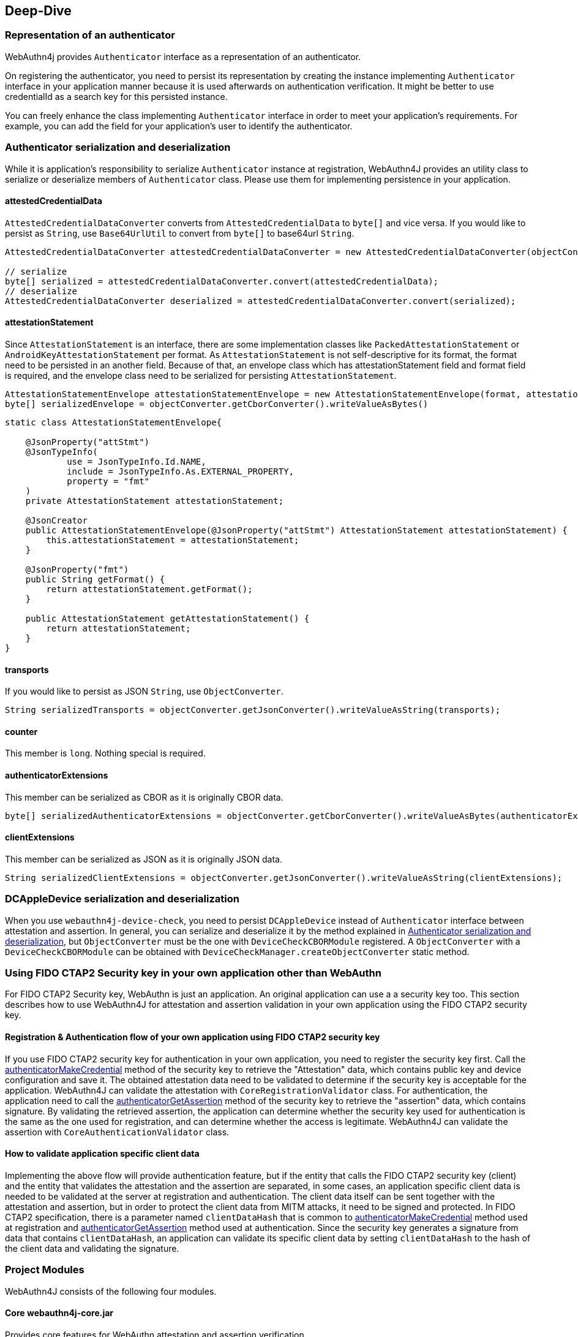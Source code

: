 == Deep-Dive

=== Representation of an authenticator

WebAuthn4j provides `Authenticator` interface as a representation of an authenticator.

On registering the authenticator, you need to persist its representation by creating the instance implementing
`Authenticator` interface in your application manner because it is used afterwards on authentication verification.
It might be better to use credentialId as a search key for this persisted instance.

You can freely enhance the class implementing `Authenticator` interface in order to meet your application's requirements.
For example, you can add the field for your application's user to identify the authenticator.

=== Authenticator serialization and deserialization

While it is application's responsibility to serialize `Authenticator` instance at registration, WebAuthn4J provides an utility class to serialize or deserialize members of `Authenticator` class.
Please use them for implementing persistence in your application.

==== attestedCredentialData

`AttestedCredentialDataConverter` converts from `AttestedCredentialData` to `byte[]` and vice versa.
If you would like to persist as `String`, use `Base64UrlUtil` to convert from `byte[]` to base64url `String`.

[source,java]
----
AttestedCredentialDataConverter attestedCredentialDataConverter = new AttestedCredentialDataConverter(objectConverter);

// serialize
byte[] serialized = attestedCredentialDataConverter.convert(attestedCredentialData);
// deserialize
AttestedCredentialDataConverter deserialized = attestedCredentialDataConverter.convert(serialized);
----

==== attestationStatement

Since `AttestationStatement` is an interface, there are some implementation classes like `PackedAttestationStatement` or `AndroidKeyAttestationStatement` per format.
As `AttestationStatement` is not self-descriptive for its format, the format need to be persisted in an another field.
Because of that, an envelope class which has attestationStatement field and format field is required, and the envelope class need to be serialized for persisting `AttestationStatement`.

[source,java]
----
AttestationStatementEnvelope attestationStatementEnvelope = new AttestationStatementEnvelope(format, attestationStatement);
byte[] serializedEnvelope = objectConverter.getCborConverter().writeValueAsBytes()
----

[source,java]
----
static class AttestationStatementEnvelope{

    @JsonProperty("attStmt")
    @JsonTypeInfo(
            use = JsonTypeInfo.Id.NAME,
            include = JsonTypeInfo.As.EXTERNAL_PROPERTY,
            property = "fmt"
    )
    private AttestationStatement attestationStatement;

    @JsonCreator
    public AttestationStatementEnvelope(@JsonProperty("attStmt") AttestationStatement attestationStatement) {
        this.attestationStatement = attestationStatement;
    }

    @JsonProperty("fmt")
    public String getFormat() {
        return attestationStatement.getFormat();
    }

    public AttestationStatement getAttestationStatement() {
        return attestationStatement;
    }
}
----

==== transports

If you would like to persist as JSON `String`, use `ObjectConverter`.

[source,java]
----
String serializedTransports = objectConverter.getJsonConverter().writeValueAsString(transports);
----

==== counter

This member is `long`.
Nothing special is required.

==== authenticatorExtensions

This member can be serialized as CBOR as it is originally CBOR data.

[source,java]
----
byte[] serializedAuthenticatorExtensions = objectConverter.getCborConverter().writeValueAsBytes(authenticatorExtensions);
----

==== clientExtensions

This member can be serialized as JSON as it is originally JSON data.

[source,java]
----
String serializedClientExtensions = objectConverter.getJsonConverter().writeValueAsString(clientExtensions);
----

=== DCAppleDevice serialization and deserialization

When you use `webauthn4j-device-check`, you need to persist `DCAppleDevice` instead of `Authenticator` interface between attestation and assertion.
In general, you can serialize and deserialize it by the method explained in <<Authenticator serialization and deserialization>>, but `ObjectConverter` must be the one with `DeviceCheckCBORModule` registered.
A `ObjectConverter` with a `DeviceCheckCBORModule` can be obtained with `DeviceCheckManager.createObjectConverter` static method.

=== Using FIDO CTAP2 Security key in your own application other than WebAuthn

For FIDO CTAP2 Security key, WebAuthn is just an application.
An original application can use a a security key too.
This section describes how to use WebAuthn4J for attestation and assertion validation in your own application using the FIDO CTAP2 security key.

==== Registration & Authentication flow of your own application using FIDO CTAP2 security key

If you use FIDO CTAP2 security key for authentication in your own application, you need to register the security key first.
Call the https://fidoalliance.org/specs/fido2/fido-client-to-authenticator-protocol-v2.1-rd-20191217.html#authenticatorMakeCredential[authenticatorMakeCredential] method of the security key to retrieve the "Attestation" data, which contains public key and device configuration and save it.
The obtained attestation data need to be validated to determine if the security key is acceptable for the application.
WebAuthn4J can validate the attestation with `CoreRegistrationValidator` class.
For authentication, the application need to call the  https://fidoalliance.org/specs/fido2/fido-client-to-authenticator-protocol-v2.1-rd-20191217.html#authenticatorGetAssertion[authenticatorGetAssertion] method of the security key to retrieve the "assertion" data, which contains signature.
By validating the retrieved assertion, the application can determine whether the security key used for authentication is the same as the one used for registration, and can determine whether the access is legitimate.
WebAuthn4J can validate the assertion with `CoreAuthenticationValidator` class.

==== How to validate application specific client data

Implementing the above flow will provide authentication feature, but if the entity that calls the FIDO CTAP2 security key (client) and the entity that validates the attestation and the assertion are separated, in some cases, an application specific client data is needed to be validated at the server at registration and authentication.
The client data itself can be sent together with the attestation and assertion, but in order to protect the client data from MITM attacks, it need to be signed and protected.
In FIDO CTAP2 specification, there is a parameter named `clientDataHash` that is common to https://fidoalliance.org/specs/fido2/fido-client-to-authenticator-protocol-v2.1-rd-20191217.html#authenticatorMakeCredential[authenticatorMakeCredential] method used at registration and https://fidoalliance.org/specs/fido2/fido-client-to-authenticator-protocol-v2.1-rd-20191217.html#authenticatorGetAssertion[authenticatorGetAssertion] method used at authentication.
Since the security key generates a signature from data that contains `clientDataHash`, an application can validate its specific client data by setting `clientDataHash` to the hash of the client data and validating the signature.

=== Project Modules

WebAuthn4J consists of the following four modules.

==== Core webauthn4j-core.jar

Provides core features for WebAuthn attestation and assertion verification.

==== Core webauthn4j-device-check.jar

Provides core features for Apple App Attest attestation and assertion verification.

==== Metadata webauthn4j-metadata.jar

Provides additional features regarding FIDO Metadata Service.
As FIDO Metadata Statement specification is still draft, it is in experimental status.
The included classes don't follow semantic versioning and the design may be changed even though it is public.

==== Test webauthn4j-test.jar

Internal library for WebAuthn4J testing.
The included classes don't follow semantic versioning and the design may be changed even though it is public.

==== Util webauthn4j-util.jar

Contains utility classes used in WebAuthn4J library.

=== Custom converter implementation

WebAuthn4J uses Jackson library for JSON and CBOR serialization and deserialization.
If you would like to custom serialization or deserialization, register custom serializer or deserializer to the underlying Jackson `ObjectMapper`.

==== Custom converter registration

Since WebAuthn4J wraps `ObjectMapper` with `ObjectConverter`, inject your customized `ObjectMapper` through `ObjectConverter`
constructor and specify the `ObjectConverter` instance to the `WebAuthnManager` instance creation parameter.

=== Custom validator implementation

WebAuthn4J can add custom validator.
For registration validation, implement `CustomRegistrationValidator`.
For authentication validation, implement `CustomAuthenticationValidator`.

==== Custom validator registration

`CustomRegistrationValidator` and `CustomAuthenticationValidator` implementation can be registered to `WebAuthnManager`
via its constructor's `customRegistrationValidators` and `customAuthenticationValidators` parameters.

=== Classes

==== Data Transfer Objects

Classes under `com.webauthn4j.data` package are designed as immutable DTO.

==== Converter, Jackson Modules for WebAuthn

Classes under `com.webauthn4j.data` package are designed as being serializable and deserializable.

Some Classes under `converter` package needs custom serializer and deserializer.
Jackson's module named
`WebAuthnJSONModule` and `WebAuthnCBORModule` consolidate these custom serializer and deserializer.
WebAuthn4J’s validators register these modules onto Jackson's `ObjectMapper` automatically.

If you want to use WebAuthn4J’s serializer and deserializer outside of WebAuthnManager, you can register these modules onto Jackson's `ObjectMapper`.

==== TrustAnchorsResolver

`TrustAnchorsResolver` interface is used by `TrustAnchorCertPathTrustworthinessValidator` to explore root certificates in the verification of the authenticity of the attestation statements.

==== TrustAnchorsProvider

`TrustAnchorsProvider` is an interface that `TrustAnchorsResolverImpl` delegates TrustAnchor load operation to.
KeyStoreFileTrustAnchorsProvider is provided as an implementation for loading TrustAnchor from Java Key Store file.
WebAuthn$J Spring Security also provides `CertFileResourcesTrustAnchorProvider` to load TrustAnchor from Spring Resource.

==== Exceptions

If some verification fails, WebAuthn4J throws an exception class inheriting `ValidationException`.

=== Logging

WebAuthn4J uses SLF4J as log interface library.
You can use any kind of this implementation like Logback as you want.


